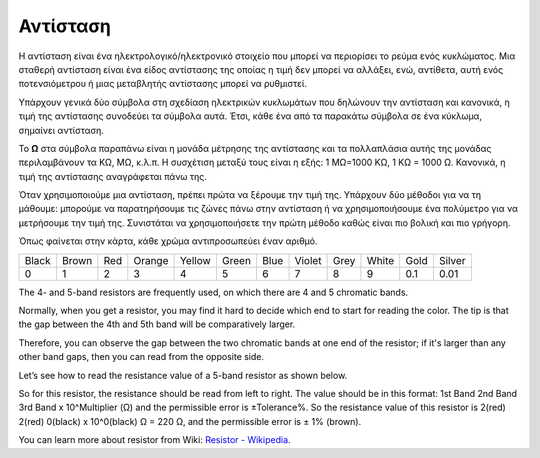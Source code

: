 .. _cpn_resistor:

Αντίσταση
============

.. image:: img/resistor.png
    :width: 300

Η αντίσταση είναι ένα ηλεκτρολογικό/ηλεκτρονικό στοιχείο που μπορεί να περιορίσει το ρεύμα ενός κυκλώματος. Μια σταθερή αντίσταση είναι ένα είδος αντίστασης της οποίας η τιμή δεν μπορεί να αλλάξει, ενώ, αντίθετα, αυτή ενός ποτενσιόμετρου ή μιας μεταβλητής αντίστασης μπορεί να ρυθμιστεί.

Υπάρχουν γενικά δύο σύμβολα στη σχεδίαση ηλεκτρικών κυκλωμάτων που δηλώνουν την αντίσταση και κανονικά, η τιμή της αντίστασης συνοδεύει τα σύμβολα αυτά. Έτσι, κάθε ένα από τα παρακάτω σύμβολα σε ένα κύκλωμα, σημαίνει αντίσταση.

.. image:: img/resistor_symbol.png
    :width: 400

Το **Ω** στα σύμβολα παραπάνω είναι η μονάδα μέτρησης της αντίστασης και τα πολλαπλάσια αυτής της μονάδας περιλαμβάνουν τα KΩ, MΩ, κ.λ.π. 
Η συσχέτιση μεταξύ τους είναι η εξής: 1 MΩ=1000 KΩ, 1 KΩ = 1000 Ω. Κανονικά, η τιμή της αντίστασης αναγράφεται πάνω της. 

Όταν χρησιμοποιούμε μια αντίσταση, πρέπει πρώτα να ξέρουμε την τιμή της. Υπάρχουν δύο μέθοδοι για να τη μάθουμε: μπορούμε να παρατηρήσουμε τις ζώνες πάνω στην αντίσταση ή να χρησιμοποιήσουμε ένα πολύμετρο για να μετρήσουμε την τιμή της. Συνιστάται να χρησιμοποιήσετε την πρώτη μέθοδο καθώς είναι πιο βολική και πιο γρήγορη.

.. image:: img/resistance_card.jpg

Όπως φαίνεται στην κάρτα, κάθε χρώμα αντιπροσωπεύει έναν αριθμό. 

.. list-table::

   * - Black
     - Brown
     - Red
     - Orange
     - Yellow
     - Green
     - Blue
     - Violet
     - Grey
     - White
     - Gold
     - Silver
   * - 0
     - 1
     - 2
     - 3
     - 4
     - 5
     - 6
     - 7
     - 8
     - 9
     - 0.1
     - 0.01

The 4- and 5-band resistors are frequently used, on which there are 4 and 5 chromatic bands. 

Normally, when you get a resistor, you may find it hard to decide which end to start for reading the color. 
The tip is that the gap between the 4th and 5th band will be comparatively larger.

Therefore, you can observe the gap between the two chromatic bands at one end of the resistor; 
if it's larger than any other band gaps, then you can read from the opposite side. 

Let’s see how to read the resistance value of a 5-band resistor as shown below.

.. image:: img/220ohm.jpg
    :width: 500

So for this resistor, the resistance should be read from left to right. 
The value should be in this format: 1st Band 2nd Band 3rd Band x 10^Multiplier (Ω) and the permissible error is ±Tolerance%. 
So the resistance value of this resistor is 2(red) 2(red) 0(black) x 10^0(black) Ω = 220 Ω, 
and the permissible error is ± 1% (brown). 

.. list-table::Common resistor color band
    :header-rows: 1

    * - Resistor 
      - Color Band  
    * - 10Ω   
      - brown black black silver brown
    * - 100Ω   
      - brown black black black brown
    * - 220Ω 
      - red red black black brown
    * - 330Ω 
      - orange orange black black brown
    * - 1kΩ 
      - brown black black brown brown
    * - 2kΩ 
      - red black black brown brown
    * - 5.1kΩ 
      - green brown black brown brown
    * - 10kΩ 
      - brown black black red brown 
    * - 100kΩ 
      - brown black black orange brown 
    * - 1MΩ 
      - brown black black green brown 

You can learn more about resistor from Wiki: `Resistor - Wikipedia <https://en.wikipedia.org/wiki/Resistor>`_.
